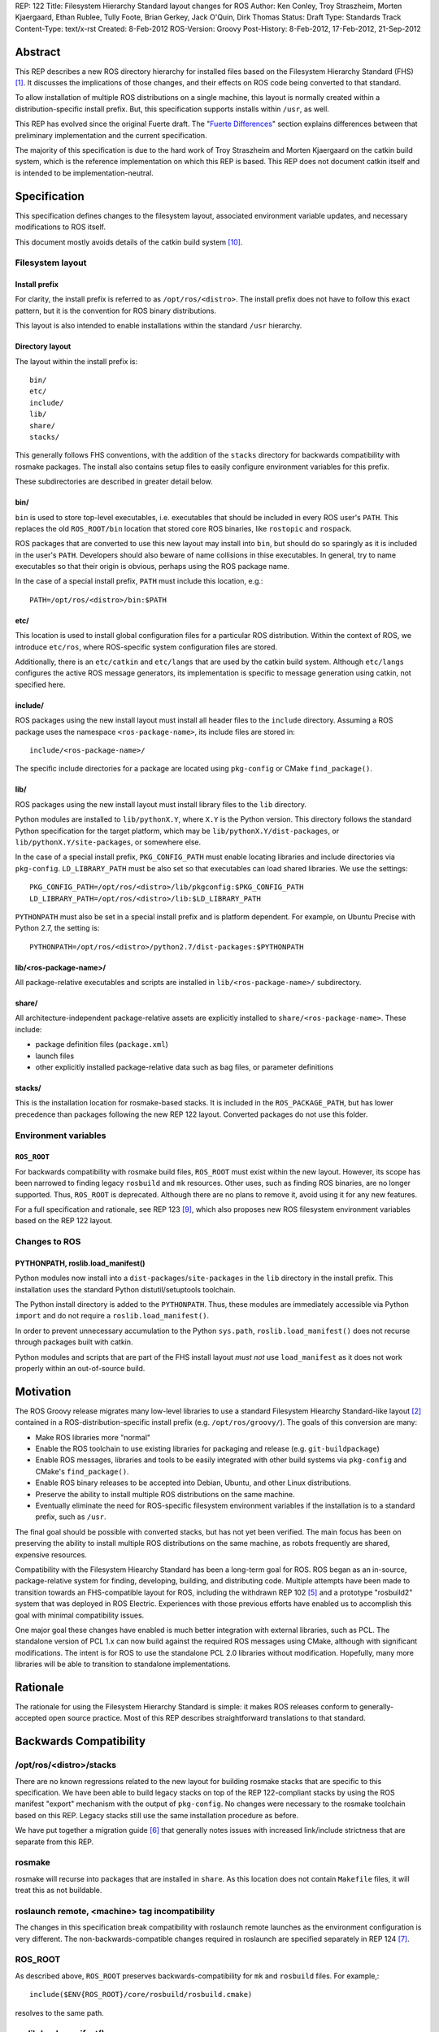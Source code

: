 REP: 122
Title: Filesystem Hierarchy Standard layout changes for ROS
Author: Ken Conley, Troy Straszheim, Morten Kjaergaard, Ethan Rublee, Tully Foote, Brian Gerkey, Jack O'Quin, Dirk Thomas
Status: Draft
Type: Standards Track
Content-Type: text/x-rst
Created: 8-Feb-2012
ROS-Version: Groovy
Post-History: 8-Feb-2012, 17-Feb-2012, 21-Sep-2012

Abstract
========

This REP describes a new ROS directory hierarchy for installed files
based on the Filesystem Hierarchy Standard (FHS) [1]_.  It discusses
the implications of those changes, and their effects on ROS code being
converted to that standard.

To allow installation of multiple ROS distributions on a single
machine, this layout is normally created within a
distribution-specific install prefix. But, this specification supports
installs within ``/usr``, as well.

This REP has evolved since the original Fuerte draft.  The "`Fuerte
Differences`_" section explains differences between that preliminary
implementation and the current specification.

The majority of this specification is due to the hard work of Troy
Straszheim and Morten Kjaergaard on the catkin build system, which is
the reference implementation on which this REP is based.  This REP
does not document catkin itself and is intended to be
implementation-neutral.


Specification
=============

This specification defines changes to the filesystem layout,
associated environment variable updates, and necessary modifications
to ROS itself.

This document mostly avoids details of the catkin build system [10]_.


Filesystem layout
'''''''''''''''''

Install prefix
--------------

For clarity, the install prefix is referred to as
``/opt/ros/<distro>``. The install prefix does not have to follow this
exact pattern, but it is the convention for ROS binary distributions.

This layout is also intended to enable installations within the
standard ``/usr`` hierarchy.

Directory layout
----------------

The layout within the install prefix is::

    bin/
    etc/
    include/
    lib/
    share/
    stacks/


This generally follows FHS conventions, with the addition of the
``stacks`` directory for backwards compatibility with rosmake
packages.  The install also contains setup files to easily configure
environment variables for this prefix.

These subdirectories are described in greater detail below.


bin/
----

``bin`` is used to store top-level executables, i.e. executables that
should be included in every ROS user's ``PATH``.  This replaces the
old ``ROS_ROOT/bin`` location that stored core ROS binaries, like
``rostopic`` and ``rospack``.

ROS packages that are converted to use this new layout may install
into ``bin``, but should do so sparingly as it is included in the
user's ``PATH``.  Developers should also beware of name collisions in
thise executables.  In general, try to name executables so that their
origin is obvious, perhaps using the ROS package name.

In the case of a special install prefix, ``PATH`` must include this
location, e.g.::

    PATH=/opt/ros/<distro>/bin:$PATH

etc/
----

This location is used to install global configuration files for a
particular ROS distribution.  Within the context of ROS, we introduce
``etc/ros``, where ROS-specific system configuration files are stored.

Additionally, there is an ``etc/catkin`` and ``etc/langs`` that are
used by the catkin build system.  Although ``etc/langs`` configures
the active ROS message generators, its implementation is specific to
message generation using catkin, not specified here.


include/
--------

ROS packages using the new install layout must install all header
files to the ``include`` directory.  Assuming a ROS package uses the
namespace ``<ros-package-name>``, its include files are stored in::

    include/<ros-package-name>/

The specific include directories for a package are located using
``pkg-config`` or CMake ``find_package()``.


lib/
----

ROS packages using the new install layout must install library files
to the ``lib`` directory.

Python modules are installed to ``lib/pythonX.Y``, where ``X.Y`` is
the Python version.  This directory follows the standard Python
specification for the target platform, which may be
``lib/pythonX.Y/dist-packages``, or ``lib/pythonX.Y/site-packages``,
or somewhere else.

In the case of a special install prefix, ``PKG_CONFIG_PATH`` must
enable locating libraries and include directories via ``pkg-config``.
``LD_LIBRARY_PATH`` must be also set so that executables can load
shared libraries.  We use the settings::

    PKG_CONFIG_PATH=/opt/ros/<distro>/lib/pkgconfig:$PKG_CONFIG_PATH
    LD_LIBRARY_PATH=/opt/ros/<distro>/lib:$LD_LIBRARY_PATH

``PYTHONPATH`` must also be set in a special install prefix and is
platform dependent.  For example, on Ubuntu Precise with Python 2.7, the
setting is::

    PYTHONPATH=/opt/ros/<distro>/python2.7/dist-packages:$PYTHONPATH


lib/<ros-package-name>/
-----------------------

All package-relative executables and scripts are installed in
``lib/<ros-package-name>/`` subdirectory.


share/
------

All architecture-independent package-relative assets are explicitly
installed to ``share/<ros-package-name>``.  These include:

- package definition files (``package.xml``)
- launch files
- other explicitly installed package-relative data such as bag files,
  or parameter definitions


stacks/
-------

This is the installation location for rosmake-based stacks.  It is
included in the ``ROS_PACKAGE_PATH``, but has lower precedence than
packages following the new REP 122 layout.  Converted packages do not
use this folder.


Environment variables
'''''''''''''''''''''

``ROS_ROOT``
------------

For backwards compatibility with rosmake build files, ``ROS_ROOT``
must exist within the new layout. However, its scope has been narrowed
to finding legacy ``rosbuild`` and ``mk`` resources. Other uses, such
as finding ROS binaries, are no longer supported.  Thus, ``ROS_ROOT``
is deprecated.  Although there are no plans to remove it, avoid using
it for any new features.

For a full specification and rationale, see REP 123 [9]_, which also
proposes new ROS filesystem environment variables based on the REP 122
layout.


Changes to ROS
''''''''''''''

PYTHONPATH, roslib.load_manifest()
----------------------------------

Python modules now install into a ``dist-packages``/``site-packages``
in the ``lib`` directory in the install prefix.  This installation
uses the standard Python distutil/setuptools toolchain.

The Python install directory is added to the ``PYTHONPATH``.  Thus,
these modules are immediately accessible via Python ``import`` and do
not require a ``roslib.load_manifest()``.

In order to prevent unnecessary accumulation to the Python
``sys.path``, ``roslib.load_manifest()`` does not recurse through
packages built with catkin.

Python modules and scripts that are part of the FHS install layout
*must not* use ``load_manifest`` as it does not work properly within
an out-of-source build.

Motivation
==========

The ROS Groovy release migrates many low-level libraries to use a
standard Filesystem Hiearchy Standard-like layout [2]_ contained in a
ROS-distribution-specific install prefix
(e.g. ``/opt/ros/groovy/``). The goals of this conversion are many:

- Make ROS libraries more "normal"

- Enable the ROS toolchain to use existing libraries for packaging
  and release (e.g. ``git-buildpackage``)

- Enable ROS messages, libraries and tools to be easily integrated
  with other build systems via ``pkg-config`` and CMake's
  ``find_package()``.

- Enable ROS binary releases to be accepted into Debian, Ubuntu, and
  other Linux distributions.
   
- Preserve the ability to install multiple ROS distributions on the
  same machine.

- Eventually eliminate the need for ROS-specific filesystem
  environment variables if the installation is to a standard prefix,
  such as ``/usr``.


The final goal should be possible with converted stacks, but has not
yet been verified.  The main focus has been on preserving the ability
to install multiple ROS distributions on the same machine, as robots
frequently are shared, expensive resources.

Compatibility with the Filesystem Hiearchy Standard has been a
long-term goal for ROS.  ROS began as an in-source, package-relative
system for finding, developing, building, and distributing code.
Multiple attempts have been made to transition towards an
FHS-compatible layout for ROS, including the withdrawn REP 102 [5]_
and a prototype "rosbuild2" system that was deployed in ROS Electric.
Experiences with those previous efforts have enabled us to accomplish
this goal with minimal compatibility issues.

One major goal these changes have enabled is much better integration
with external libraries, such as PCL.  The standalone version of PCL
1.x can now build against the required ROS messages using CMake,
although with significant modifications.  The intent is for ROS to use
the standalone PCL 2.0 libraries without modification.  Hopefully,
many more libraries will be able to transition to standalone
implementations.


Rationale
=========

The rationale for using the Filesystem Hierarchy Standard is simple:
it makes ROS releases conform to generally-accepted open source
practice.  Most of this REP describes straightforward translations to
that standard.


Backwards Compatibility
=======================

/opt/ros/<distro>/stacks
''''''''''''''''''''''''

There are no known regressions related to the new layout for building
rosmake stacks that are specific to this specification.  We have been
able to build legacy stacks on top of the REP 122-compliant stacks by
using the ROS manifest "export" mechanism with the output of
``pkg-config``.  No changes were necessary to the rosmake toolchain
based on this REP.  Legacy stacks still use the same installation
procedure as before.

We have put together a migration guide [6]_ that generally notes
issues with increased link/include strictness that are separate from
this REP.

rosmake
'''''''

rosmake will recurse into packages that are installed in ``share``.
As this location does not contain ``Makefile`` files, it will treat
this as not buildable.

roslaunch remote, <machine> tag incompatibility
'''''''''''''''''''''''''''''''''''''''''''''''

The changes in this specification break compatibility with roslaunch
remote launches as the environment configuration is very different.
The non-backwards-compatible changes required in roslaunch are
specified separately in REP 124 [7]_.

ROS_ROOT
''''''''

As described above, ``ROS_ROOT`` preserves backwards-compatibility for
``mk`` and ``rosbuild`` files.  For example,::

    include($ENV{ROS_ROOT}/core/rosbuild/rosbuild.cmake)

resolves to the same path.

roslib.load_manifest()
''''''''''''''''''''''

The Python environment bootstrapper, ``roslib.load_manifest()``, is
safe to use in rosmake-based packages.  However, it is not necessary
for importing Python modules that use the FHS install layout.

As noted above, ``roslib.load_manifest()`` should not be used in
converted packages.


rosinstall
''''''''''

Changes to both ``ROS_ROOT`` and environment setup have created
incompatibilities with the rosinstall tool.  There are also separate
issues with rosinstall and catkin compatibility when building
completely from source that are separate from the issues of install
layout changes.  These are resolvable and are handled by the affected
scripts.


Package contents
''''''''''''''''

The ``share/`` does not preserve the full contents of ROS packages
within the installed layout.  This affects package-relative workflows,
like using``rosed`` to quickly view header file information.  There
are two categories of contents no longer locatable by package-relative
tools:

 1. Resources that are installed in a different location (e.g. C++
    header files in ``include``)
 2. Sources resources (e.g. C++ ``.cpp files``) that are no longer
    installed due to explicit installation targets.


roscreate-stack
'''''''''''''''

With Groovy, stacks and packages no longer have the same container
relationship as before.  It is no longer possible to determine the
packages that a stack contains in the install layout.  So, the
``share/`` layout does not preserve any stack-package relationship.

The tool most directly affected is ``roscreate-stack``.  Although
convenient, it has little utility moving forward, so we made the
difficult decision to delete it.


Fuerte Differences
==================

A reference implementation was initially deployed in the ROS Fuerte
release.  There have been some changes since then, which will be
incorporated in the ROS Groovy release.

This section notes differences between the Fuerte implementation and
the current specification.

buildspace
''''''''''

In Fuerte the FHS layout was only applied during the installation
step.  The build folder was not a supported environment to run the
compiled binaries and generated code.  While some simple applications
worked features like i.e. discovering plugins were not supported in
the build folder.  Therefore the ``make install`` step was always
necessary before developers could run their modified code.  This made
it less convenient and increased the round-trip time during
development substantially.

In Groovy the build folder contains a subdirectory ``buildspace``
which resembles the same structure than an installation.  The content
of that folder also follows FHS conventions.  It enables to run any
application from buildspace as well as if it would be installed.


catkin tag in manifest
''''''''''''''''''''''

Fuerte package manifests [3]_ had a ``<catkin/>`` tag to indicate that
they are built using the catkin build system.  That tag was a
performance optimization for tools like ``rosmake`` and the Python
``roslib.load_manifest()`` API.  It was not required, but was strongly
recommended.

Catkin packages in Groovy replace the traditional ``manifest.xml``
with a newly-defined ``package.xml``, defined in REP 127 [11]_.


share/
''''''

ROS Fuerte used ``share`` to install all ROS manifest and
package-relative resources.  That included package-relative binaries,
which is contrary to normal FHS standards as ``share/`` is intended
for "read-only architecture independent data files" [8]_.

All package-relative assets were explicitly installed to
``share/<ros-package-name>``.  Those included:

- manifest files (``manifest.xml``)
- launch files
- package-relative-executables (both binary and script)
- bag files used in a package-relative manner

Similarly, stack manifests (``stack.xml``) were explicitly installed
in ``share/<ros-stack-name>``.


References
==========

.. [1] Wikipedia: Filesystem Hiearchy Standard
   (http://en.wikipedia.org/wiki/Filesystem_Hierarchy_Standard)
.. [2] ROS filesystem environment variables
   (http://ros.org/doc/api/rospkg/html/environment.html) 
.. [3] ROS Manifest XML Tags Reference
   (http://www.ros.org/doc/api/rospkg/html/manifest_xml.html)
.. [4] REP 109: Unary Stacks
   (http://ros.org/reps/rep-0109.html)
.. [5] REP 102: ROS Install Target
   (http://ros.org/reps/rep-0102.html) 
.. [6] ROS Fuerte Migration Guide
   (http://ros.org/wiki/fuerte/Migration)
.. [7] REP 124: Changes to roslaunch and rosrun for REP 122 and catkin build system
   (http://ros.org/reps/rep-0124.html)
.. [8] Filesystem Hierarchy Standard 2.3
   (http://www.pathname.com/fhs/pub/fhs-2.3.pdf)
.. [9] REP 123: ROS_ETC_DIR, ROS_DISTRO environment variables and ROS_ROOT changes
   (http://ros.org/reps/rep-0123.html) 
.. [10] Catkin build system documentation
   (http://ros.org/wiki/catkin)
.. [11] REP 127: Specification of package manifest format
   (http://ros.org/reps/rep-0127.html) 

Copyright
=========

This document has been placed in the public domain.



..
   Local Variables:
   mode: indented-text
   indent-tabs-mode: nil
   sentence-end-double-space: t
   fill-column: 70
   coding: utf-8
   End:

